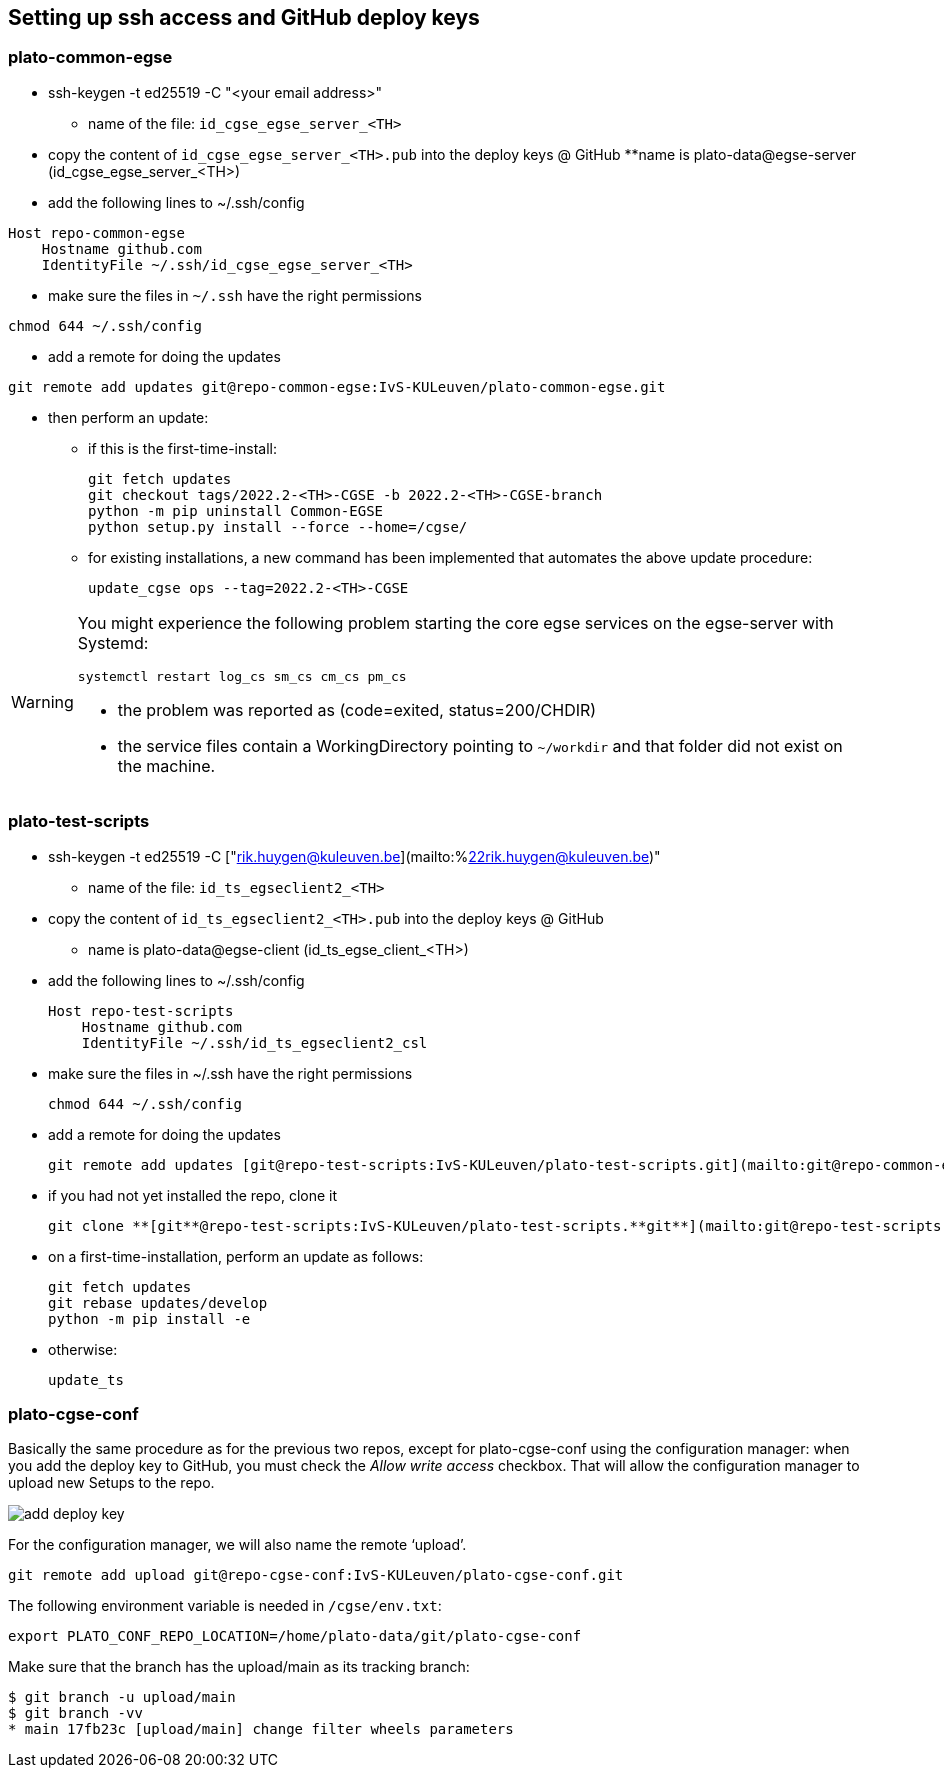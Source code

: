 == Setting up ssh access and GitHub deploy keys

=== plato-common-egse

* ssh-keygen -t ed25519 -C "<your email address>"
** name of the file: `id_cgse_egse_server_<TH>`
* copy the content of `id_cgse_egse_server_<TH>.pub` into the deploy keys @ GitHub
**name is plato-data@egse-server (id_cgse_egse_server_<TH>)
* add the following lines to ~/.ssh/config

[source]
----
Host repo-common-egse
    Hostname github.com
    IdentityFile ~/.ssh/id_cgse_egse_server_<TH>
----

* make sure the files in `~/.ssh` have the right permissions

[source]
----
chmod 644 ~/.ssh/config
----

* add a remote for doing the updates

[%nowrap,source]
----
git remote add updates git@repo-common-egse:IvS-KULeuven/plato-common-egse.git
----

* then perform an update:
** if this is the first-time-install:

    git fetch updates
    git checkout tags/2022.2-<TH>-CGSE -b 2022.2-<TH>-CGSE-branch
    python -m pip uninstall Common-EGSE
    python setup.py install --force --home=/cgse/

** for existing installations, a new command has been implemented that automates the above update procedure:

    update_cgse ops --tag=2022.2-<TH>-CGSE


[WARNING]
====
You might experience the following problem starting the core egse services on the egse-server with Systemd:

    systemctl restart log_cs sm_cs cm_cs pm_cs

*  the problem was reported as (code=exited, status=200/CHDIR)
*  the service files contain a WorkingDirectory pointing to `~/workdir` and that folder did not exist on the machine.
====


=== plato-test-scripts

* ssh-keygen -t ed25519 -C ["rik.huygen@kuleuven.be](mailto:%22rik.huygen@kuleuven.be)"
** name of the file: `id_ts_egseclient2_<TH>`
* copy the content of `id_ts_egseclient2_<TH>.pub` into the deploy keys @ GitHub
** name is plato-data@egse-client (id_ts_egse_client_<TH>)
* add the following lines to ~/.ssh/config

    Host repo-test-scripts
        Hostname github.com
        IdentityFile ~/.ssh/id_ts_egseclient2_csl

* make sure the files in ~/.ssh have the right permissions

    chmod 644 ~/.ssh/config

* add a remote for doing the updates

    git remote add updates [git@repo-test-scripts:IvS-KULeuven/plato-test-scripts.git](mailto:git@repo-common-egse:IvS-KULeuven/plato-common-egse.git)

* if you had not yet installed the repo, clone it

    git clone **[git**@repo-test-scripts:IvS-KULeuven/plato-test-scripts.**git**](mailto:git@repo-test-scripts:IvS-KULeuven/plato-test-scripts.git)

* on a first-time-installation, perform an update as follows:

    git fetch updates
    git rebase updates/develop
    python -m pip install -e

* otherwise:

    update_ts


=== plato-cgse-conf

Basically the same procedure as for the previous two repos, except for plato-cgse-conf using the configuration manager: when you add the deploy key to GitHub, you must check the _Allow write access_ checkbox. That will allow the configuration manager to upload new Setups to the repo.

image::add-deploy-key.png[align="center"]

For the configuration manager, we will also name the remote ‘upload’.

[source]
----
git remote add upload git@repo-cgse-conf:IvS-KULeuven/plato-cgse-conf.git
----

The following environment variable is needed in `/cgse/env.txt`:

[source,bash]
----
export PLATO_CONF_REPO_LOCATION=/home/plato-data/git/plato-cgse-conf
----

Make sure that the branch has the upload/main as its tracking branch:

[source,bash]
----
$ git branch -u upload/main
$ git branch -vv
* main 17fb23c [upload/main] change filter wheels parameters
----
